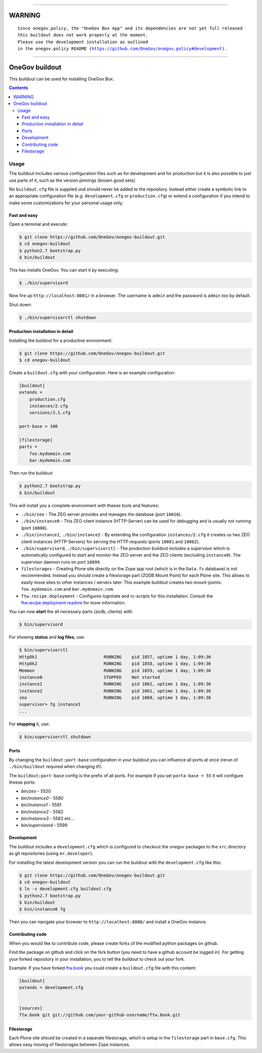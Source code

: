 
----

=========
 WARNING
=========

.. parsed-literal::

    Since onegov.policy, the "OneGov Box App" and its dependencies are not yet full released
    this buildout does not work properly at the moment.
    Please use the development installation as outlined
    in the onegov.policy README (https://github.com/OneGov/onegov.policy#development).

----


=================
 OneGov buildout
=================

This buildout can be used for installing OneGov Box.

.. contents::

Usage
=====

The buildout includes various configuration files such as for development and
for production but it is also possible to just use parts of it, such as the
version pinnings (known good sets).

No ``buildout.cfg`` file is supplied und should never be added to the
repository. Instead either create a symbolic link to an appropriate
configuration file (e.g. ``development.cfg`` or ``production.cfg``) or extend
a configuration if you intend to make some customizations for your personal
usage only.


Fast and easy
-------------

Open a terminal and execute:

.. code:: shell

    $ git clone https://github.com/OneGov/onegov-buildout.git
    $ cd onegov-buildout
    $ python2.7 bootstrap.py
    $ bin/buildout

This has installs OneGov. You can start it by executing:

.. code:: shell

    $ ./bin/supervisord

Now fire up ``http://localhost:8081/`` in a browser.
The username is ``admin`` and the password is ``admin`` too by default.

Shut down:

.. code:: shell

    $ ./bin/supervisorctl shutdown


Production installation in detail
---------------------------------

Installing the buildout for a productive environment:

.. code:: shell

    $ git clone https://github.com/OneGov/onegov-buildout.git
    $ cd onegov-buildout

Create a ``buildout.cfg`` with your configuration.
Here is an example configuration:

.. code:: ini

    [buildout]
    extends =
        production.cfg
        instances/2.cfg
        versions/3.1.cfg

    port-base = 100

    [filestorage]
    parts =
        foo.mydomain.com
        bar.mydomain.com

Then run the buildout:

.. code:: shell

    $ python2.7 bootstrap.py
    $ bin/buildout

This will install you a complete environment with theese tools and features:

- ``./bin/zeo`` - The ZEO server provides and manages the database (port ``10020``).
- ``./bin/instance0`` - This ZEO client instance (HTTP-Server) can be used for
  debugging and is usually not running (port ``10080``).
- ``./bin/instance1``, ``./bin/instance2`` - By extending the configuration
  ``instances/2.cfg`` it creates us two ZEO client instances (HTTP-Servers)
  for serving the HTTP requests (ports ``10081`` and ``10082``).
- ``./bin/superviserd``, ``./bin/supervisorctl`` - The production buildout
  includes a supervisor which is automatically configured to start and monitor
  the ZEO server and the ZEO clients (excluding ``instance0``).
  The supervisor daemon runs on port ``10099``.
- ``filestorages`` - Creating Plone site directly on the Zope app root (which is
  in the ``Data.fs`` database) is not recommended.
  Instead you should create a filestorage part (ZODB Mount Point) for each Plone
  site. This allows to easily move sites to other instances / servers later.
  This example buildout creates two mount-points: ``foo.mydomain.com`` and
  ``bar.mydomain.com``.
- ``ftw.recipe.deployment`` - Configures logrotate and rc-scripts for this installation.
  Consult the `ftw.recipe.deployment readme <https://github.com/4teamwork/ftw.recipe.deployment>`_
  for more information.

You can now **start** the all necessary parts (zodb, clients) with:

.. code:: shell

    $ bin/supervisord

For showing **status** and **log files**, use:

.. code:: shell

    $ bin/supervisorctl
    HttpOk1                          RUNNING    pid 1857, uptime 1 day, 1:09:36
    HttpOk2                          RUNNING    pid 1858, uptime 1 day, 1:09:36
    Memmon                           RUNNING    pid 1859, uptime 1 day, 1:09:36
    instance0                        STOPPED    Not started
    instance1                        RUNNING    pid 1862, uptime 1 day, 1:09:36
    instance2                        RUNNING    pid 1861, uptime 1 day, 1:09:36
    zeo                              RUNNING    pid 1860, uptime 1 day, 1:09:36
    supervisor> fg instance1
    ...

For **stopping** it, use:

.. code:: shell

    $ bin/supervisorctl shutdown


Ports
-----

By changing the ``buildout:port-base`` configuration in your buildout you can
influence all ports at once (rerun of ``./bin/buildout`` required when changing
it!).

The ``buildout:port-base`` config is the prefix of all ports.
For example if you set ``porta-base = 55`` it will configure theese ports:

- `bin/zeo` - 5520
- `bin/instance0` - 5580
- `bin/instance1` - 5581
- `bin/instance2` - 5582
- `bin/instance3` - 5583 etc...
- `bin/supervisord` - 5599



Development
-----------

The buildout includes a ``development.cfg`` which is configured to checkout the
onegov packages to the ``src`` directory as git repositories (using ``mr.developer``).

For installing the latest development version you can run the buildout with
the ``development.cfg`` like this:

.. code:: shell

    $ git clone https://github.com/OneGov/onegov-buildout.git
    $ cd onegov-buildout
    $ ln -s development.cfg buildout.cfg
    $ python2.7 bootstrap.py
    $ bin/buildout
    $ bin/instance0 fg

Then you can navigate your browser to ``http://localhost:8080/`` and install
a OneGov instance.


Contributing code
-----------------

When you would like to contribute code, please create forks of the modified python packages
on github.

Find the package on github and click on the fork button
(you need to have a github account be logged in).
For getting your forked repository in your installation, you to tell the buildout to check
out your fork.

Example: If you have forked `ftw.book <https://github.com/4teamwork/ftw.book>`_ you could
create a ``buildout.cfg`` file with this content:

.. code:: ini

    [buildout]
    extends = development.cfg


    [sources]
    ftw.book git git://github.com/your-github-username/ftw.book.git


Filestorage
-----------

Each Plone site should be created in a separate filestorage, which is setup
in the ``filestorage`` part in ``base.cfg``. This allows easy moving of
filestorages between Zope instances.
